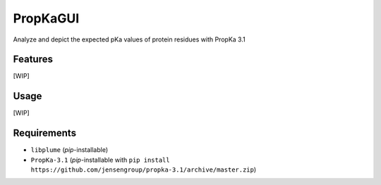 =========
PropKaGUI
=========

.. image:: https://img.shields.io/github/release/insilichem/plume_propkagui.svg
    :target: https://github.com/insilichem/plume_propkagui

.. image:: https://img.shields.io/github/issues/insilichem/plume_propkagui.svg
    :target: https://github.com/insilichem/plume_propkagui/issues

Analyze and depict the expected pKa values of protein residues with PropKa 3.1

Features
========

[WIP]

Usage
=====

[WIP]

Requirements
============

- ``libplume`` (*pip*-installable)
- ``PropKa-3.1`` (*pip*-installable with ``pip install https://github.com/jensengroup/propka-3.1/archive/master.zip``)
